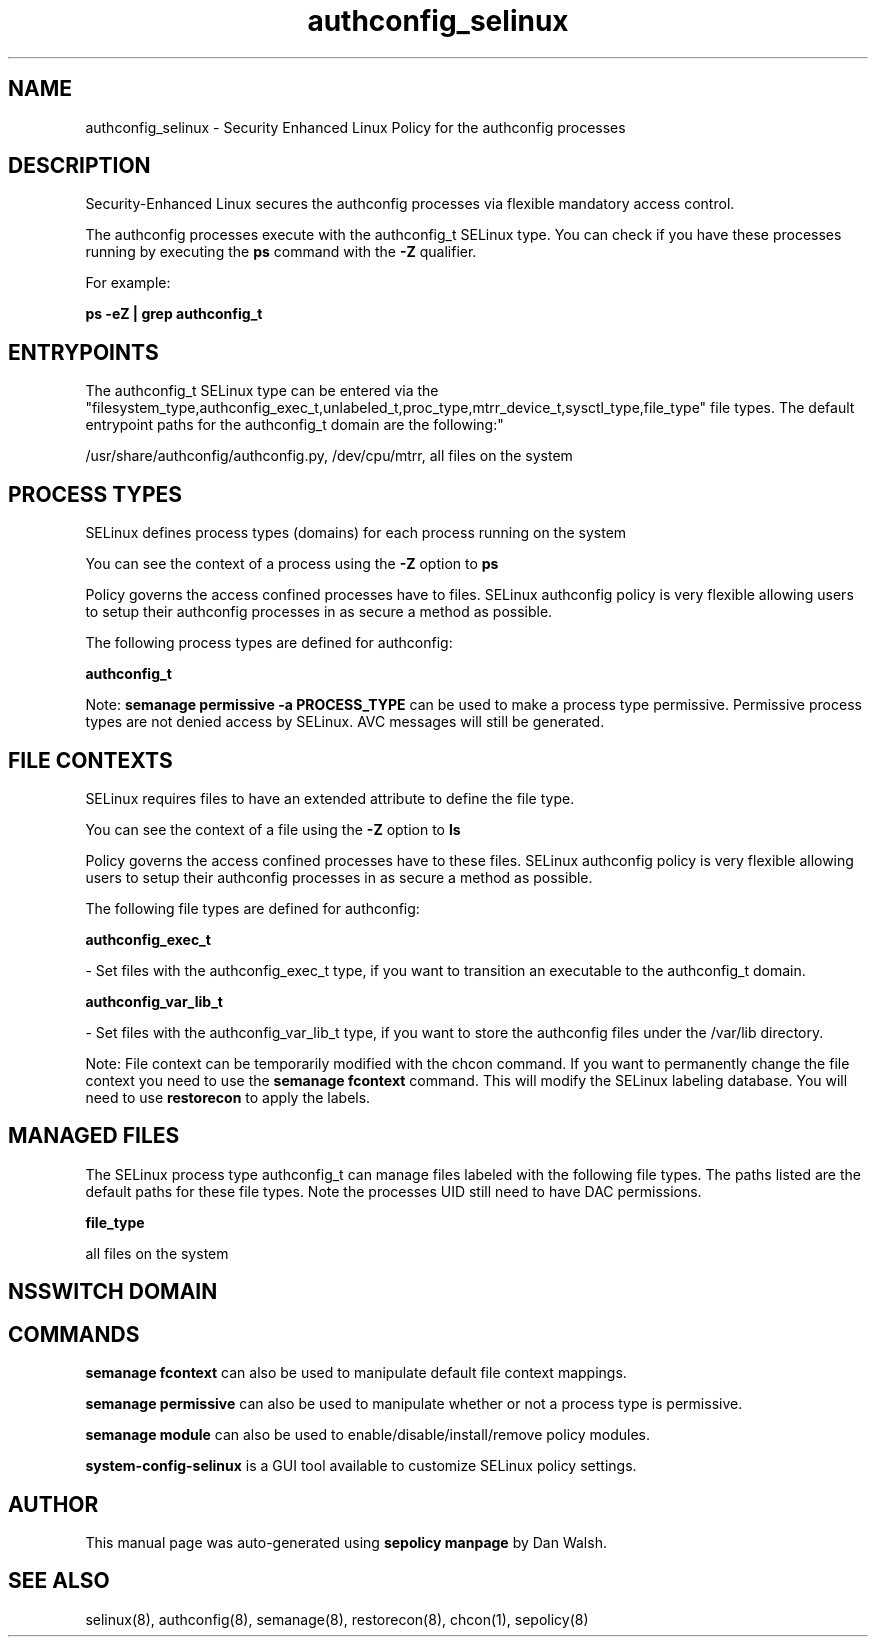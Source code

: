 .TH  "authconfig_selinux"  "8"  "12-11-01" "authconfig" "SELinux Policy documentation for authconfig"
.SH "NAME"
authconfig_selinux \- Security Enhanced Linux Policy for the authconfig processes
.SH "DESCRIPTION"

Security-Enhanced Linux secures the authconfig processes via flexible mandatory access control.

The authconfig processes execute with the authconfig_t SELinux type. You can check if you have these processes running by executing the \fBps\fP command with the \fB\-Z\fP qualifier.

For example:

.B ps -eZ | grep authconfig_t


.SH "ENTRYPOINTS"

The authconfig_t SELinux type can be entered via the "filesystem_type,authconfig_exec_t,unlabeled_t,proc_type,mtrr_device_t,sysctl_type,file_type" file types.  The default entrypoint paths for the authconfig_t domain are the following:"

/usr/share/authconfig/authconfig.py, /dev/cpu/mtrr, all files on the system
.SH PROCESS TYPES
SELinux defines process types (domains) for each process running on the system
.PP
You can see the context of a process using the \fB\-Z\fP option to \fBps\bP
.PP
Policy governs the access confined processes have to files.
SELinux authconfig policy is very flexible allowing users to setup their authconfig processes in as secure a method as possible.
.PP
The following process types are defined for authconfig:

.EX
.B authconfig_t
.EE
.PP
Note:
.B semanage permissive -a PROCESS_TYPE
can be used to make a process type permissive. Permissive process types are not denied access by SELinux. AVC messages will still be generated.

.SH FILE CONTEXTS
SELinux requires files to have an extended attribute to define the file type.
.PP
You can see the context of a file using the \fB\-Z\fP option to \fBls\bP
.PP
Policy governs the access confined processes have to these files.
SELinux authconfig policy is very flexible allowing users to setup their authconfig processes in as secure a method as possible.
.PP
The following file types are defined for authconfig:


.EX
.PP
.B authconfig_exec_t
.EE

- Set files with the authconfig_exec_t type, if you want to transition an executable to the authconfig_t domain.


.EX
.PP
.B authconfig_var_lib_t
.EE

- Set files with the authconfig_var_lib_t type, if you want to store the authconfig files under the /var/lib directory.


.PP
Note: File context can be temporarily modified with the chcon command.  If you want to permanently change the file context you need to use the
.B semanage fcontext
command.  This will modify the SELinux labeling database.  You will need to use
.B restorecon
to apply the labels.

.SH "MANAGED FILES"

The SELinux process type authconfig_t can manage files labeled with the following file types.  The paths listed are the default paths for these file types.  Note the processes UID still need to have DAC permissions.

.br
.B file_type

	all files on the system
.br

.SH NSSWITCH DOMAIN

.SH "COMMANDS"
.B semanage fcontext
can also be used to manipulate default file context mappings.
.PP
.B semanage permissive
can also be used to manipulate whether or not a process type is permissive.
.PP
.B semanage module
can also be used to enable/disable/install/remove policy modules.

.PP
.B system-config-selinux
is a GUI tool available to customize SELinux policy settings.

.SH AUTHOR
This manual page was auto-generated using
.B "sepolicy manpage"
by Dan Walsh.

.SH "SEE ALSO"
selinux(8), authconfig(8), semanage(8), restorecon(8), chcon(1), sepolicy(8)
